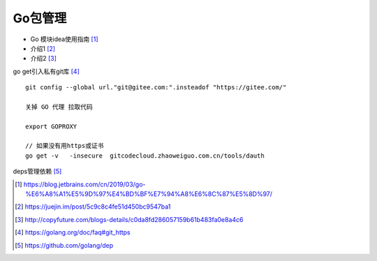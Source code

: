 Go包管理
############


* Go 模块idea使用指南 [1]_
* 介绍1 [2]_
* 介绍2 [3]_


go get引入私有git库 [4]_ ::

    git config --global url."git@gitee.com:".insteadof "https://gitee.com/"

    关掉 GO 代理 拉取代码

    export GOPROXY

    // 如果没有用https或证书
    go get -v   -insecure  gitcodecloud.zhaoweiguo.com.cn/tools/dauth

deps管理依赖 [5]_




.. [1] https://blog.jetbrains.com/cn/2019/03/go-%E6%A8%A1%E5%9D%97%E4%BD%BF%E7%94%A8%E6%8C%87%E5%8D%97/
.. [2] https://juejin.im/post/5c9c8c4fe51d450bc9547ba1
.. [3] http://copyfuture.com/blogs-details/c0da8fd286057159b61b483fa0e8a4c6
.. [4] https://golang.org/doc/faq#git_https
.. [5] https://github.com/golang/dep
